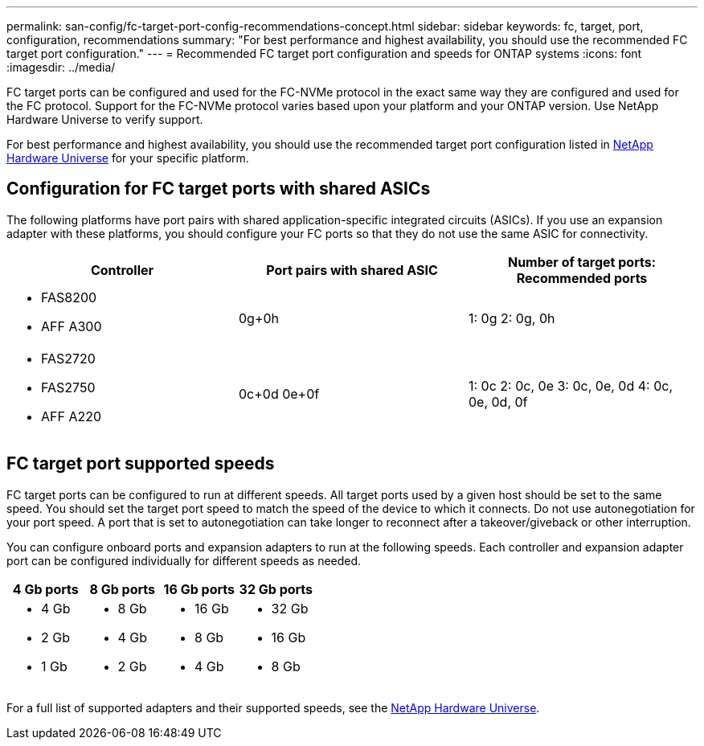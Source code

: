 ---
permalink: san-config/fc-target-port-config-recommendations-concept.html
sidebar: sidebar
keywords: fc, target, port, configuration, recommendations
summary: "For best performance and highest availability, you should use the recommended FC target port configuration."
---
= Recommended FC target port configuration and speeds for ONTAP systems
:icons: font
:imagesdir: ../media/

[.lead]
FC target ports can be configured and used for the FC-NVMe protocol in the exact same way they are configured and used for the FC protocol. Support for the FC-NVMe protocol varies based upon your platform and your ONTAP version.  Use NetApp Hardware Universe to verify support.

For best performance and highest availability, you should use the recommended target port configuration listed in https://hwu.netapp.com[NetApp Hardware Universe^] for your specific platform.

== Configuration for FC target ports with shared ASICs

The following platforms have port pairs with shared application-specific integrated circuits (ASICs). If you use an expansion adapter with these platforms, you should configure your FC ports so that they do not use the same ASIC for connectivity. 

[cols="3*",options="header"]
|===
| Controller| Port pairs with shared ASIC| Number of target ports: Recommended ports

a| 
* FAS8200
* AFF A300
a| 0g+0h
a| 1: 0g
2: 0g, 0h


a|
* FAS2720
* FAS2750
* AFF A220
a|
0c+0d
0e+0f

a|
1: 0c
2: 0c, 0e
3: 0c, 0e, 0d
4: 0c, 0e, 0d, 0f

|===

== FC target port supported speeds

FC target ports can be configured to run at different speeds. All target ports used by a given host should be set to the same speed. You should set the target port speed to match the speed of the device to which it connects.  Do  not use autonegotiation for your port speed.  A port that is set to autonegotiation can take longer to reconnect after a takeover/giveback or other interruption.

You can configure onboard ports and expansion adapters to run at the following speeds. Each controller and expansion adapter port can be configured individually for different speeds as needed.

[cols="4*",options="header"]
|===
| 4 Gb ports| 8 Gb ports| 16 Gb ports| 32 Gb ports
a|

* 4 Gb
* 2 Gb
* 1 Gb

a|

* 8 Gb
* 4 Gb
* 2 Gb

a|

* 16 Gb
* 8 Gb
* 4 Gb

a|

* 32 Gb
* 16 Gb
* 8 Gb

|===

For a full list of supported adapters and their supported speeds, see the https://hwu.netapp.com[NetApp Hardware Universe^].

// 2025 Apr 30, ONTAPDOC 2986
// 2024 Dec 04, ONTAPDOC-2579
// 2023 Dec 06, ONTAPDOC-1007